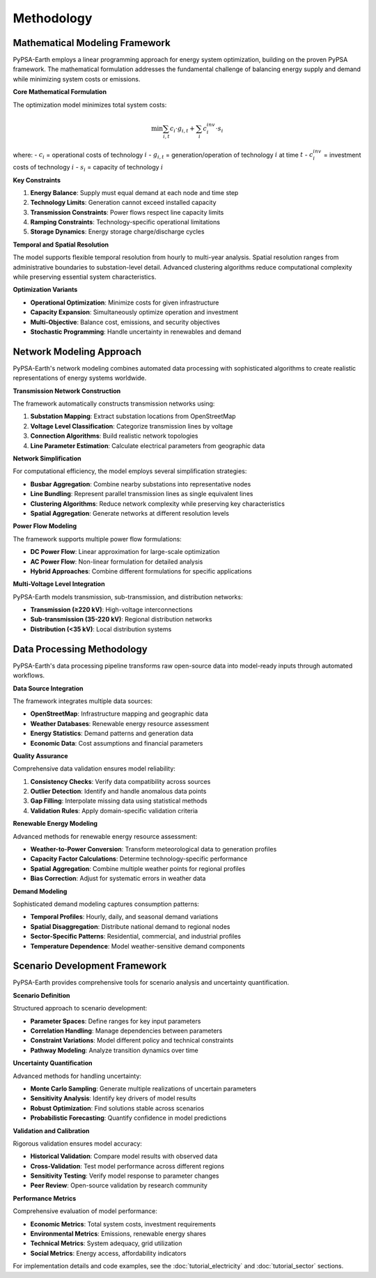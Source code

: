 .. SPDX-FileCopyrightText:  PyPSA-Earth and PyPSA-Eur Authors
..
.. SPDX-License-Identifier: CC-BY-4.0

.. _methodology:

##########################################
Methodology
##########################################

Mathematical Modeling Framework
===============================

PyPSA-Earth employs a linear programming approach for energy system optimization, building on the proven PyPSA framework. The mathematical formulation addresses the fundamental challenge of balancing energy supply and demand while minimizing system costs or emissions.

**Core Mathematical Formulation**

The optimization model minimizes total system costs:

.. math::

    \min \sum_{i,t} c_i \cdot g_{i,t} + \sum_{i} c_i^{inv} \cdot s_i

where:
- :math:`c_i` = operational costs of technology :math:`i`
- :math:`g_{i,t}` = generation/operation of technology :math:`i` at time :math:`t`
- :math:`c_i^{inv}` = investment costs of technology :math:`i`
- :math:`s_i` = capacity of technology :math:`i`

**Key Constraints**

1. **Energy Balance**: Supply must equal demand at each node and time step
2. **Technology Limits**: Generation cannot exceed installed capacity
3. **Transmission Constraints**: Power flows respect line capacity limits
4. **Ramping Constraints**: Technology-specific operational limitations
5. **Storage Dynamics**: Energy storage charge/discharge cycles

**Temporal and Spatial Resolution**

The model supports flexible temporal resolution from hourly to multi-year analysis. Spatial resolution ranges from administrative boundaries to substation-level detail. Advanced clustering algorithms reduce computational complexity while preserving essential system characteristics.

**Optimization Variants**

* **Operational Optimization**: Minimize costs for given infrastructure
* **Capacity Expansion**: Simultaneously optimize operation and investment
* **Multi-Objective**: Balance cost, emissions, and security objectives
* **Stochastic Programming**: Handle uncertainty in renewables and demand

Network Modeling Approach
=========================

PyPSA-Earth's network modeling combines automated data processing with sophisticated algorithms to create realistic representations of energy systems worldwide.

**Transmission Network Construction**

The framework automatically constructs transmission networks using:

1. **Substation Mapping**: Extract substation locations from OpenStreetMap
2. **Voltage Level Classification**: Categorize transmission lines by voltage
3. **Connection Algorithms**: Build realistic network topologies
4. **Line Parameter Estimation**: Calculate electrical parameters from geographic data

**Network Simplification**

For computational efficiency, the model employs several simplification strategies:

* **Busbar Aggregation**: Combine nearby substations into representative nodes
* **Line Bundling**: Represent parallel transmission lines as single equivalent lines
* **Clustering Algorithms**: Reduce network complexity while preserving key characteristics
* **Spatial Aggregation**: Generate networks at different resolution levels

**Power Flow Modeling**

The framework supports multiple power flow formulations:

* **DC Power Flow**: Linear approximation for large-scale optimization
* **AC Power Flow**: Non-linear formulation for detailed analysis
* **Hybrid Approaches**: Combine different formulations for specific applications

**Multi-Voltage Level Integration**

PyPSA-Earth models transmission, sub-transmission, and distribution networks:

* **Transmission (≥220 kV)**: High-voltage interconnections
* **Sub-transmission (35-220 kV)**: Regional distribution networks
* **Distribution (<35 kV)**: Local distribution systems

Data Processing Methodology
===========================

PyPSA-Earth's data processing pipeline transforms raw open-source data into model-ready inputs through automated workflows.

**Data Source Integration**

The framework integrates multiple data sources:

* **OpenStreetMap**: Infrastructure mapping and geographic data
* **Weather Databases**: Renewable energy resource assessment
* **Energy Statistics**: Demand patterns and generation data
* **Economic Data**: Cost assumptions and financial parameters

**Quality Assurance**

Comprehensive data validation ensures model reliability:

1. **Consistency Checks**: Verify data compatibility across sources
2. **Outlier Detection**: Identify and handle anomalous data points
3. **Gap Filling**: Interpolate missing data using statistical methods
4. **Validation Rules**: Apply domain-specific validation criteria

**Renewable Energy Modeling**

Advanced methods for renewable energy resource assessment:

* **Weather-to-Power Conversion**: Transform meteorological data to generation profiles
* **Capacity Factor Calculations**: Determine technology-specific performance
* **Spatial Aggregation**: Combine multiple weather points for regional profiles
* **Bias Correction**: Adjust for systematic errors in weather data

**Demand Modeling**

Sophisticated demand modeling captures consumption patterns:

* **Temporal Profiles**: Hourly, daily, and seasonal demand variations
* **Spatial Disaggregation**: Distribute national demand to regional nodes
* **Sector-Specific Patterns**: Residential, commercial, and industrial profiles
* **Temperature Dependence**: Model weather-sensitive demand components

Scenario Development Framework
=============================

PyPSA-Earth provides comprehensive tools for scenario analysis and uncertainty quantification.

**Scenario Definition**

Structured approach to scenario development:

* **Parameter Spaces**: Define ranges for key input parameters
* **Correlation Handling**: Manage dependencies between parameters
* **Constraint Variations**: Model different policy and technical constraints
* **Pathway Modeling**: Analyze transition dynamics over time

**Uncertainty Quantification**

Advanced methods for handling uncertainty:

* **Monte Carlo Sampling**: Generate multiple realizations of uncertain parameters
* **Sensitivity Analysis**: Identify key drivers of model results
* **Robust Optimization**: Find solutions stable across scenarios
* **Probabilistic Forecasting**: Quantify confidence in model predictions

**Validation and Calibration**

Rigorous validation ensures model accuracy:

* **Historical Validation**: Compare model results with observed data
* **Cross-Validation**: Test model performance across different regions
* **Sensitivity Testing**: Verify model response to parameter changes
* **Peer Review**: Open-source validation by research community

**Performance Metrics**

Comprehensive evaluation of model performance:

* **Economic Metrics**: Total system costs, investment requirements
* **Environmental Metrics**: Emissions, renewable energy shares
* **Technical Metrics**: System adequacy, grid utilization
* **Social Metrics**: Energy access, affordability indicators

For implementation details and code examples, see the :doc:`tutorial_electricity` and :doc:`tutorial_sector` sections.
